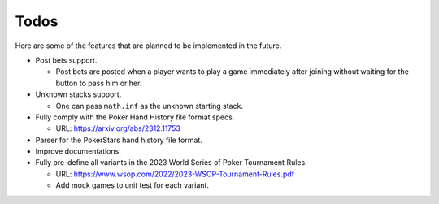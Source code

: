 =====
Todos
=====

Here are some of the features that are planned to be implemented in the future.

- Post bets support.

  - Post bets are posted when a player wants to play a game immediately after
    joining without waiting for the button to pass him or her.

- Unknown stacks support.

  - One can pass ``math.inf`` as the unknown starting stack.

- Fully comply with the Poker Hand History file format specs.

  - URL: https://arxiv.org/abs/2312.11753

- Parser for the PokerStars hand history file format.
- Improve documentations.
- Fully pre-define all variants in the 2023 World Series of Poker Tournament
  Rules.

  - URL: https://www.wsop.com/2022/2023-WSOP-Tournament-Rules.pdf
  - Add mock games to unit test for each variant.
